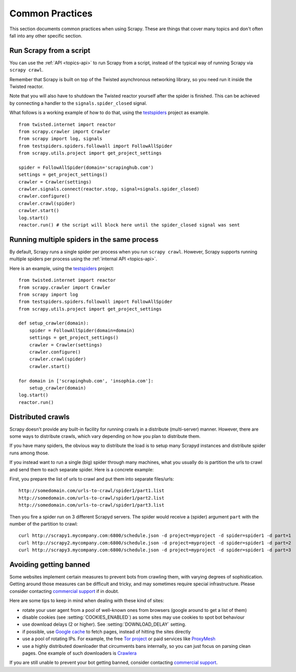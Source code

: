 .. _topics-practices:

================
Common Practices
================

This section documents common practices when using Scrapy. These are things
that cover many topics and don't often fall into any other specific section.

.. _run-from-script:

Run Scrapy from a script
========================

You can use the :ref:`API <topics-api>` to run Scrapy from a script, instead of
the typical way of running Scrapy via ``scrapy crawl``.

Remember that Scrapy is built on top of the Twisted
asynchronous networking library, so you need run it inside the Twisted reactor.

Note that you will also have to shutdown the Twisted reactor yourself after the
spider is finished. This can be achieved by connecting a handler to the
``signals.spider_closed`` signal.

What follows is a working example of how to do that, using the `testspiders`_
project as example.

::

    from twisted.internet import reactor
    from scrapy.crawler import Crawler
    from scrapy import log, signals
    from testspiders.spiders.followall import FollowAllSpider
    from scrapy.utils.project import get_project_settings

    spider = FollowAllSpider(domain='scrapinghub.com')
    settings = get_project_settings()
    crawler = Crawler(settings)
    crawler.signals.connect(reactor.stop, signal=signals.spider_closed)
    crawler.configure()
    crawler.crawl(spider)
    crawler.start()
    log.start()
    reactor.run() # the script will block here until the spider_closed signal was sent

.. seealso:: `Twisted Reactor Overview`_.

Running multiple spiders in the same process
============================================

By default, Scrapy runs a single spider per process when you run ``scrapy
crawl``. However, Scrapy supports running multiple spiders per process using
the :ref:`internal API <topics-api>`.

Here is an example, using the `testspiders`_ project:

::

    from twisted.internet import reactor
    from scrapy.crawler import Crawler
    from scrapy import log
    from testspiders.spiders.followall import FollowAllSpider
    from scrapy.utils.project import get_project_settings

    def setup_crawler(domain):
        spider = FollowAllSpider(domain=domain)
        settings = get_project_settings()
        crawler = Crawler(settings)
        crawler.configure()
        crawler.crawl(spider)
        crawler.start()

    for domain in ['scrapinghub.com', 'insophia.com']:
        setup_crawler(domain)
    log.start()
    reactor.run()

.. seealso:: :ref:`run-from-script`.

.. _distributed-crawls:

Distributed crawls
==================

Scrapy doesn't provide any built-in facility for running crawls in a distribute
(multi-server) manner. However, there are some ways to distribute crawls, which
vary depending on how you plan to distribute them.

If you have many spiders, the obvious way to distribute the load is to setup
many Scrapyd instances and distribute spider runs among those.

If you instead want to run a single (big) spider through many machines, what
you usually do is partition the urls to crawl and send them to each separate
spider. Here is a concrete example:

First, you prepare the list of urls to crawl and put them into separate
files/urls::

    http://somedomain.com/urls-to-crawl/spider1/part1.list
    http://somedomain.com/urls-to-crawl/spider1/part2.list
    http://somedomain.com/urls-to-crawl/spider1/part3.list

Then you fire a spider run on 3 different Scrapyd servers. The spider would
receive a (spider) argument ``part`` with the number of the partition to
crawl::

    curl http://scrapy1.mycompany.com:6800/schedule.json -d project=myproject -d spider=spider1 -d part=1
    curl http://scrapy2.mycompany.com:6800/schedule.json -d project=myproject -d spider=spider1 -d part=2
    curl http://scrapy3.mycompany.com:6800/schedule.json -d project=myproject -d spider=spider1 -d part=3

.. _bans:

Avoiding getting banned
=======================

Some websites implement certain measures to prevent bots from crawling them,
with varying degrees of sophistication. Getting around those measures can be
difficult and tricky, and may sometimes require special infrastructure. Please
consider contacting `commercial support`_ if in doubt.

Here are some tips to keep in mind when dealing with these kind of sites:

* rotate your user agent from a pool of well-known ones from browsers (google
  around to get a list of them)
* disable cookies (see :setting:`COOKIES_ENABLED`) as some sites may use
  cookies to spot bot behaviour
* use download delays (2 or higher). See :setting:`DOWNLOAD_DELAY` setting.
* if possible, use `Google cache`_ to fetch pages, instead of hitting the sites
  directly
* use a pool of rotating IPs. For example, the free `Tor project`_ or paid
  services like `ProxyMesh`_
* use a highly distributed downloader that circumvents bans internally, so you
  can just focus on parsing clean pages. One example of such downloaders is
  `Crawlera`_

If you are still unable to prevent your bot getting banned, consider contacting
`commercial support`_.

.. _Tor project: https://www.torproject.org/
.. _commercial support: http://scrapy.org/support/
.. _ProxyMesh: http://proxymesh.com/
.. _Google cache: http://www.googleguide.com/cached_pages.html
.. _testspiders: https://github.com/scrapinghub/testspiders
.. _Twisted Reactor Overview: http://twistedmatrix.com/documents/current/core/howto/reactor-basics.html
.. _Crawlera: http://crawlera.com
